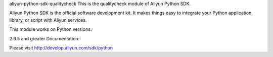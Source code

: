 aliyun-python-sdk-qualitycheck
This is the qualitycheck module of Aliyun Python SDK.

Aliyun Python SDK is the official software development kit. It makes things easy to integrate your Python application, library, or script with Aliyun services.

This module works on Python versions:

2.6.5 and greater
Documentation:

Please visit http://develop.aliyun.com/sdk/python